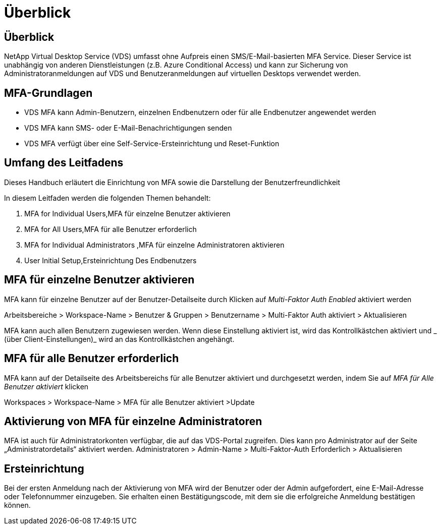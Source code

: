 = Überblick
:allow-uri-read: 




== Überblick

NetApp Virtual Desktop Service (VDS) umfasst ohne Aufpreis einen SMS/E-Mail-basierten MFA Service. Dieser Service ist unabhängig von anderen Dienstleistungen (z.B. Azure Conditional Access) und kann zur Sicherung von Administratoranmeldungen auf VDS und Benutzeranmeldungen auf virtuellen Desktops verwendet werden.



== MFA-Grundlagen

* VDS MFA kann Admin-Benutzern, einzelnen Endbenutzern oder für alle Endbenutzer angewendet werden
* VDS MFA kann SMS- oder E-Mail-Benachrichtigungen senden
* VDS MFA verfügt über eine Self-Service-Ersteinrichtung und Reset-Funktion




== Umfang des Leitfadens

Dieses Handbuch erläutert die Einrichtung von MFA sowie die Darstellung der Benutzerfreundlichkeit

.In diesem Leitfaden werden die folgenden Themen behandelt:
.  MFA for Individual Users,MFA für einzelne Benutzer aktivieren
.  MFA for All Users,MFA für alle Benutzer erforderlich
.  MFA for Individual Administrators ,MFA für einzelne Administratoren aktivieren
.  User Initial Setup,Ersteinrichtung Des Endbenutzers




== MFA für einzelne Benutzer aktivieren

MFA kann für einzelne Benutzer auf der Benutzer-Detailseite durch Klicken auf _Multi-Faktor Auth Enabled_ aktiviert werden

Arbeitsbereiche > Workspace-Name > Benutzer & Gruppen > Benutzername > Multi-Faktor Auth aktiviert > Aktualisieren

MFA kann auch allen Benutzern zugewiesen werden. Wenn diese Einstellung aktiviert ist, wird das Kontrollkästchen aktiviert und _ (über Client-Einstellungen)_ wird an das Kontrollkästchen angehängt.



== MFA für alle Benutzer erforderlich

MFA kann auf der Detailseite des Arbeitsbereichs für alle Benutzer aktiviert und durchgesetzt werden, indem Sie auf _MFA für Alle Benutzer aktiviert_ klicken

Workspaces > Workspace-Name > MFA für alle Benutzer aktiviert >Update



== Aktivierung von MFA für einzelne Administratoren

MFA ist auch für Administratorkonten verfügbar, die auf das VDS-Portal zugreifen. Dies kann pro Administrator auf der Seite „Administratordetails“ aktiviert werden. Administratoren > Admin-Name > Multi-Faktor-Auth Erforderlich > Aktualisieren



== Ersteinrichtung

Bei der ersten Anmeldung nach der Aktivierung von MFA wird der Benutzer oder der Admin aufgefordert, eine E-Mail-Adresse oder Telefonnummer einzugeben. Sie erhalten einen Bestätigungscode, mit dem sie die erfolgreiche Anmeldung bestätigen können.
